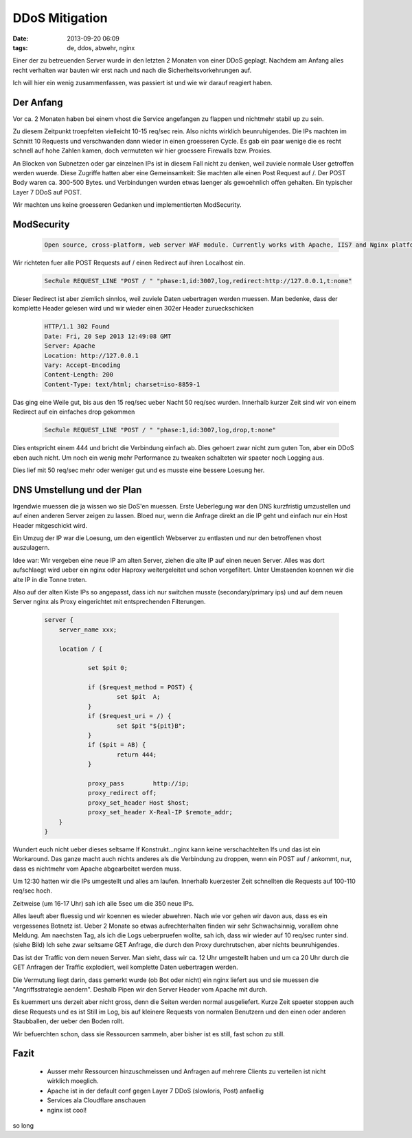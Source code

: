 DDoS Mitigation
###############
:date: 2013-09-20 06:09
:tags: de, ddos, abwehr, nginx

Einer der zu betreuenden Server wurde in den letzten 2 Monaten von einer DDoS 
geplagt. Nachdem am Anfang alles recht verhalten war bauten wir erst nach und nach 
die Sicherheitsvorkehrungen auf. 

Ich will hier ein wenig zusammenfassen, was passiert ist und wie wir darauf
reagiert haben.


Der Anfang
==========
Vor ca. 2 Monaten haben bei einem vhost die Service angefangen zu flappen und 
nichtmehr stabil up zu sein. 

Zu diesem Zeitpunkt troepfelten vielleicht 10-15 req/sec rein. Also nichts wirklich
beunruhigendes. Die IPs machten im Schnitt 10 Requests und verschwanden dann 
wieder in einen groesseren Cycle. Es gab ein paar wenige die es recht schnell
auf hohe Zahlen kamen, doch vermuteten wir hier groessere Firewalls bzw. Proxies.

An Blocken von Subnetzen oder gar einzelnen IPs ist in diesem Fall nicht zu denken,
weil zuviele normale User getroffen werden wuerde. Diese Zugriffe hatten aber 
eine Gemeinsamkeit: Sie machten alle einen Post Request auf /. Der POST Body waren
ca. 300-500 Bytes. und Verbindungen wurden etwas laenger als gewoehnlich offen 
gehalten. Ein typischer Layer 7 DDoS auf POST.

Wir machten uns keine groesseren Gedanken und implementierten ModSecurity.

ModSecurity
===========

 .. code-block :: plain

    Open source, cross-platform, web server WAF module. Currently works with Apache, IIS7 and Nginx platforms.

Wir richteten fuer alle POST Requests auf / einen Redirect auf ihren Localhost ein. 

 .. code-block :: plain
    
    SecRule REQUEST_LINE "POST / " "phase:1,id:3007,log,redirect:http://127.0.0.1,t:none"

Dieser Redirect ist aber ziemlich sinnlos, weil zuviele Daten uebertragen werden muessen.
Man bedenke, dass der komplette Header gelesen wird und wir wieder einen 302er Header
zurueckschicken

 .. code-block :: plain

    HTTP/1.1 302 Found
    Date: Fri, 20 Sep 2013 12:49:08 GMT
    Server: Apache
    Location: http://127.0.0.1
    Vary: Accept-Encoding
    Content-Length: 200
    Content-Type: text/html; charset=iso-8859-1

Das ging eine Weile gut, bis aus den 15 req/sec ueber Nacht 50 req/sec wurden.
Innerhalb kurzer Zeit sind wir von einem Redirect auf ein einfaches drop gekommen

 .. code-block :: plain

    SecRule REQUEST_LINE "POST / " "phase:1,id:3007,log,drop,t:none"

Dies entspricht einem 444 und bricht die Verbindung einfach ab. Dies gehoert
zwar nicht zum guten Ton, aber ein DDoS eben auch nicht.
Um noch ein wenig mehr Performance zu tweaken schalteten wir spaeter noch Logging
aus. 

Dies lief mit 50 req/sec mehr oder weniger gut und es musste eine bessere Loesung her.


DNS Umstellung und der Plan
===========================
Irgendwie muessen die ja wissen wo sie DoS'en muessen. Erste Ueberlegung war den
DNS kurzfristig umzustellen und auf einen anderen Server zeigen zu lassen.
Bloed nur, wenn die Anfrage direkt an die IP geht und einfach nur ein Host Header
mitgeschickt wird.

Ein Umzug der IP war die Loesung, um den eigentlich Webserver zu entlasten und nur den betroffenen vhost
auszulagern.

Idee war: Wir vergeben eine neue IP am alten Server, ziehen die alte IP auf einen neuen
Server. Alles was dort aufschlaegt wird ueber ein nginx oder Haproxy weitergeleitet
und schon vorgefiltert. Unter Umstaenden koennen wir die alte IP in die Tonne treten.

Also auf der alten Kiste IPs so angepasst, dass ich nur switchen musste (secondary/primary ips) 
und auf dem neuen Server nginx als Proxy eingerichtet mit entsprechenden Filterungen.

 .. code-block :: plain

    server {                                                                        
        server_name xxx;                                                
                                                                                
        location / {                                                            
                                                                                
                set $pit 0;                                                     
                                                                                
                if ($request_method = POST) {                                   
                        set $pit  A;                                            
                }                                                               
                if ($request_uri = /) {                                         
                        set $pit "${pit}B";                                     
                }                                                               
                if ($pit = AB) {                                                
                        return 444;                                             
                }                                                               
                                                                                
                proxy_pass        http://ip;                         
                proxy_redirect off;                                                             
                proxy_set_header Host $host;                                                    
                proxy_set_header X-Real-IP $remote_addr;                                        
        }                                                                       
    }  

Wundert euch nicht ueber dieses seltsame If Konstrukt...nginx kann keine
verschachtelten Ifs und das ist ein Workaround.
Das ganze macht auch nichts anderes als die Verbindung zu droppen, wenn ein POST auf
/ ankommt, nur, dass es nichtmehr vom Apache abgearbeitet werden muss.

.. image :: http://images.hoeja.de/blog/2013-09-20-090652_1428x389_scrot.png
    :width: 1024

Um 12:30 hatten wir die IPs umgestellt und alles am laufen. Innerhalb kuerzester
Zeit schnellten die Requests auf 100-110 req/sec hoch.

Zeitweise (um 16-17 Uhr) sah ich alle 5sec um die 350 neue IPs.

Alles laeuft aber fluessig und wir koennen es wieder abwehren. Nach wie vor
gehen wir davon aus, dass es ein vergessenes Botnetz ist. Ueber 2 Monate so etwas
aufrechterhalten finden wir sehr Schwachsinnig, vorallem ohne Meldung. Am naechsten Tag, als ich die
Logs ueberpruefen wollte, sah ich, dass wir wieder auf 10 req/sec runter sind. (siehe Bild)
Ich sehe zwar seltsame GET Anfrage, die durch den Proxy durchrutschen, aber nichts beunruhigendes.

.. image :: http://images.hoeja.de/blog/2013-09-20-152910_842x266_scrot.png

Das ist der Traffic von dem neuen Server. Man sieht, dass wir ca. 12 Uhr umgestellt haben und
um ca 20 Uhr durch die GET Anfragen der Traffic explodiert, weil komplette Daten uebertragen werden.

Die Vermutung liegt darin, dass gemerkt wurde (ob Bot oder nicht) ein nginx liefert aus
und sie muessen die "Angriffsstrategie aendern". Deshalb Pipen wir den Server Header vom
Apache mit durch.

Es kuemmert uns derzeit aber nicht gross, denn die Seiten werden normal ausgeliefert. 
Kurze Zeit spaeter stoppen auch diese Requests und es ist Still im Log, bis auf 
kleinere Requests von normalen Benutzern und den einen oder anderen Staubballen, 
der ueber den Boden rollt.

Wir befuerchten schon, dass sie Ressourcen sammeln, aber bisher ist es still, fast schon zu still.

Fazit
===== 
    * Ausser mehr Ressourcen hinzuschmeissen und Anfragen auf mehrere Clients zu verteilen ist nicht wirklich moeglich.
    * Apache ist in der default conf gegen Layer 7 DDoS (slowloris, Post) anfaellig
    * Services ala Cloudflare anschauen
    * nginx ist cool!


so long
